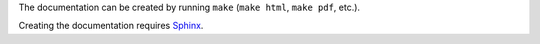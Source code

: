 The documentation can be created by running ``make`` (``make html``, ``make 
pdf``, etc.).

Creating the documentation requires `Sphinx 
<http://sphinx-doc.org/index.html>`_.